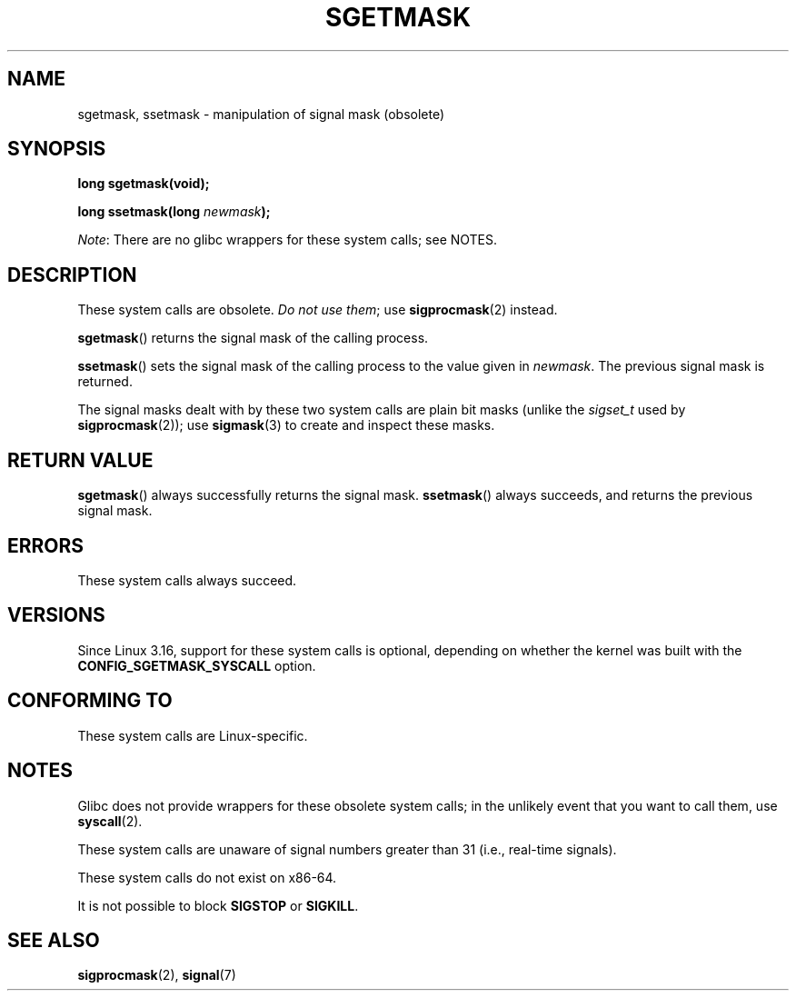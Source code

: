 '\" t
.\" Copyright (c) 2007 by Michael Kerrisk <mtk.manpages@gmail.com>
.\"
.\" %%%LICENSE_START(VERBATIM)
.\" Permission is granted to make and distribute verbatim copies of this
.\" manual provided the copyright notice and this permission notice are
.\" preserved on all copies.
.\"
.\" Permission is granted to copy and distribute modified versions of this
.\" manual under the conditions for verbatim copying, provided that the
.\" entire resulting derived work is distributed under the terms of a
.\" permission notice identical to this one.
.\"
.\" Since the Linux kernel and libraries are constantly changing, this
.\" manual page may be incorrect or out-of-date.  The author(s) assume no
.\" responsibility for errors or omissions, or for damages resulting from
.\" the use of the information contained herein.  The author(s) may not
.\" have taken the same level of care in the production of this manual,
.\" which is licensed free of charge, as they might when working
.\" professionally.
.\"
.\" Formatted or processed versions of this manual, if unaccompanied by
.\" the source, must acknowledge the copyright and authors of this work.
.\" %%%LICENSE_END
.\"
.TH SGETMASK 2  2014-12-31 "Linux" "Linux Programmer's Manual"
.SH NAME
sgetmask, ssetmask \- manipulation of signal mask (obsolete)
.SH SYNOPSIS
.B "long sgetmask(void);"
.PP
.BI "long ssetmask(long " newmask );
.PP
.IR Note :
There are no glibc wrappers for these system calls; see NOTES.
.SH DESCRIPTION
These system calls are obsolete.
.IR "Do not use them" ;
use
.BR sigprocmask (2)
instead.
.PP
.BR sgetmask ()
returns the signal mask of the calling process.
.PP
.BR ssetmask ()
sets the signal mask of the calling process to the value given in
.IR newmask .
The previous signal mask is returned.
.PP
The signal masks dealt with by these two system calls
are plain bit masks (unlike the
.I sigset_t
used by
.BR sigprocmask (2));
use
.BR sigmask (3)
to create and inspect these masks.
.SH RETURN VALUE
.BR sgetmask ()
always successfully returns the signal mask.
.BR ssetmask ()
always succeeds, and returns the previous signal mask.
.SH ERRORS
These system calls always succeed.
.SH VERSIONS
Since Linux 3.16,
.\" f6187769dae48234f3877df3c4d99294cc2254fa
support for these system calls is optional,
depending on whether the kernel was built with the
.B CONFIG_SGETMASK_SYSCALL
option.
.SH CONFORMING TO
These system calls are Linux-specific.
.SH NOTES
Glibc does not provide wrappers for these obsolete system calls;
in the unlikely event that you want to call them, use
.BR syscall (2).
.PP
These system calls are unaware of signal numbers greater than 31
(i.e., real-time signals).
.PP
These system calls do not exist on x86-64.
.PP
It is not possible to block
.B SIGSTOP
or
.BR SIGKILL .
.SH SEE ALSO
.BR sigprocmask (2),
.BR signal (7)
